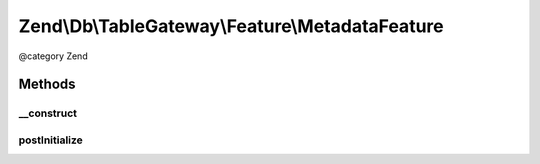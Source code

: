 .. /Db/TableGateway/Feature/MetadataFeature.php generated using docpx on 01/15/13 05:29pm


Zend\\Db\\TableGateway\\Feature\\MetadataFeature
************************************************


@category   Zend



Methods
=======

__construct
-----------

.. function:: __construct([$metadata = false])


    Constructor

    :param MetadataInterface $metadata: 



postInitialize
--------------

.. function:: postInitialize()





